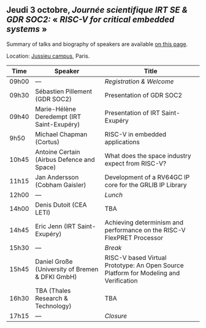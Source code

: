 ** Jeudi 3 octobre, /Journée scientifique IRT SE & GDR SOC2:/ « /RISC-V for critical embedded systems/ »
    :PROPERTIES:
    :CUSTOM_ID: jeudi
    :END:

Summary of talks and biography of speakers are available [[./gdr-scienday-speakers.html][on this page]].

Location: [[https://fr.wikipedia.org/wiki/Campus_de_Jussieu][Jussieu campus]], Paris.
|-------+-------------------------------------------------+---------------------------------------------------------------------------------------|
| Time  | Speaker                                         | Title                                                                                 |
|-------+-------------------------------------------------+---------------------------------------------------------------------------------------|
| 09h00 | ---                                             | /Registration & Welcome/                                                              |
|-------+-------------------------------------------------+---------------------------------------------------------------------------------------|
| 09h30 | Sébastien Pillement (GDR SOC2)                  | Presentation of GDR SOC2                                                              |
|-------+-------------------------------------------------+---------------------------------------------------------------------------------------|
| 09h40 | Marie-Hélène Deredempt (IRT Saint-Exupéry)      | Presentation of IRT Saint-Exupéry                                                     |
|-------+-------------------------------------------------+---------------------------------------------------------------------------------------|
| 9h50  | Michael Chapman (Cortus)                        | RISC-V in embedded applications                                                       |
|-------+-------------------------------------------------+---------------------------------------------------------------------------------------|
| 10h45 | Antoine Certain (Airbus Defence and Space)      | What does the space industry expect from RISC-V?                                      |
|-------+-------------------------------------------------+---------------------------------------------------------------------------------------|
| 11h15 | Jan Andersson (Cobham Gaisler)                  | Development of a RV64GC IP core for the GRLIB IP Library                              |
|-------+-------------------------------------------------+---------------------------------------------------------------------------------------|
| 12h00 | ---                                             | /Lunch/                                                                               |
|-------+-------------------------------------------------+---------------------------------------------------------------------------------------|
| 14h00 | Denis Dutoit (CEA LETI)                         | TBA                                                                                   |
|-------+-------------------------------------------------+---------------------------------------------------------------------------------------|
| 14h45 | Eric Jenn (IRT Saint-Exupéry)                   | Achieving determinism and performance on the RISC-V FlexPRET Processor                |
|-------+-------------------------------------------------+---------------------------------------------------------------------------------------|
| 15h30 | ---                                             | /Break/                                                                               |
|-------+-------------------------------------------------+---------------------------------------------------------------------------------------|
| 15h45 | Daniel Große (University of Bremen & DFKI GmbH) | RISC-V based Virtual Prototype: An Open Source Platform for Modeling and Verification |
|-------+-------------------------------------------------+---------------------------------------------------------------------------------------|
| 16h30 | TBA (Thales Research & Technology)              | TBA                                                                                   |
|-------+-------------------------------------------------+---------------------------------------------------------------------------------------|
| 17h15 | ---                                             | /Closure/                                                                             |
|-------+-------------------------------------------------+---------------------------------------------------------------------------------------|
